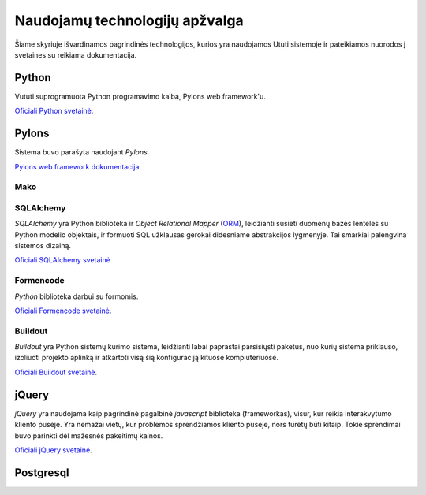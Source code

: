 Naudojamų technologijų apžvalga
===============================

Šiame skyriuje išvardinamos pagrindinės technologijos, kurios yra
naudojamos Ututi sistemoje ir pateikiamos nuorodos į svetaines su
reikiama dokumentacija.

Python
------

Vututi suprogramuota Python programavimo kalba, Pylons web
framework'u.

`Oficiali Python svetainė <http://www.python.org/>`_.

Pylons
------

Sistema buvo parašyta naudojant `Pylons`.

`Pylons web framework dokumentacija <http://docs.pylonsproject.org/projects/pylons-webframework/en/latest/>`_.

Mako
++++


SQLAlchemy
++++++++++

*SQLAlchemy* yra Python biblioteka ir *Object Relational Mapper*
(`ORM <http://en.wikipedia.org/wiki/Object-relational_mapping>`_),
leidžianti susieti duomenų bazės lenteles su Python modelio objektais,
ir formuoti SQL užklausas gerokai didesniame abstrakcijos lygmenyje.
Tai smarkiai palengvina sistemos dizainą.

`Oficiali SQLAlchemy svetainė <http://www.sqlalchemy.org/>`_

Formencode
++++++++++

*Python* biblioteka darbui su formomis.

`Oficiali Formencode svetainė <http://formencode.org/>`_.


Buildout
++++++++

*Buildout* yra Python sistemų kūrimo sistema, leidžianti labai
paprastai parsisiųsti paketus, nuo kurių sistema priklauso, izoliuoti
projekto aplinką ir atkartoti visą šią konfiguraciją kituose
kompiuteriuose.

`Oficiali Buildout svetainė <http://www.buildout.org/>`_.

jQuery
------

*jQuery* yra naudojama kaip pagrindinė pagalbinė *javascript* biblioteka
(frameworkas), visur, kur reikia interakvytumo kliento pusėje. Yra nemažai
vietų, kur problemos sprendžiamos kliento pusėje, nors turėtų būti kitaip.
Tokie sprendimai buvo parinkti dėl mažesnės pakeitimų kainos.

`Oficiali jQuery svetainė <http://jquery.com/>`_.

Postgresql
----------
